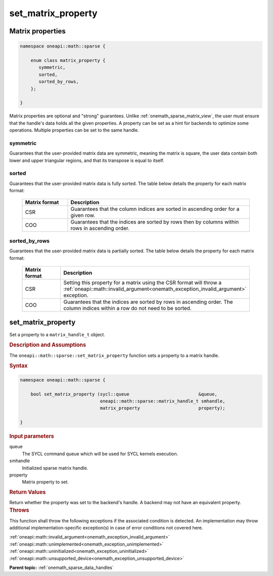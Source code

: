 .. SPDX-FileCopyrightText: 2024 Intel Corporation
..
.. SPDX-License-Identifier: CC-BY-4.0

.. _onemath_sparse_set_matrix_property:

set_matrix_property
===================

Matrix properties
-----------------

.. container:: section

   .. code:: cpp

      namespace oneapi::math::sparse {

          enum class matrix_property {
             symmetric,
             sorted,
             sorted_by_rows,
          };

      }

   Matrix properties are optional and "strong" guarantees. Unlike
   :ref:`onemath_sparse_matrix_view`, the user must ensure that the handle's data
   holds all the given properties. A property can be set as a hint for backends
   to optimize some operations. Multiple properties can be set to the same handle.

symmetric
^^^^^^^^^

Guarantees that the user-provided matrix data are symmetric, meaning the matrix
is square, the user data contain both lower and upper triangular regions, and
that its transpose is equal to itself.

sorted
^^^^^^

Guarantees that the user-provided matrix data is fully sorted. The table below
details the property for each matrix format:

   .. list-table::
      :header-rows: 1
      :widths: 20 80

      * - Matrix format
        - Description
      * - CSR
        - Guarantees that the column indices are sorted in ascending order for
          a given row.
      * - COO
        - Guarantees that the indices are sorted by rows then by columns within
          rows in ascending order.

sorted_by_rows
^^^^^^^^^^^^^^

Guarantees that the user-provided matrix data is partially sorted. The table below
details the property for each matrix format:

   .. list-table::
      :header-rows: 1
      :widths: 20 80

      * - Matrix format
        - Description
      * - CSR
        - Setting this property for a matrix using the CSR format will throw a
          :ref:`oneapi::math::invalid_argument<onemath_exception_invalid_argument>`
          exception.
      * - COO
        - Guarantees that the indices are sorted by rows in ascending order.
          The column indices within a row do not need to be sorted.

set_matrix_property
-------------------

Set a property to a ``matrix_handle_t`` object.

.. rubric:: Description and Assumptions

The ``oneapi::math::sparse::set_matrix_property`` function sets a property to a
matrix handle.

.. rubric:: Syntax

.. code-block:: cpp

   namespace oneapi::math::sparse {

       bool set_matrix_property (sycl::queue                          &queue,
                                 oneapi::math::sparse::matrix_handle_t smhandle,
                                 matrix_property                      property);

   }

.. container:: section

   .. rubric:: Input parameters

   queue
      The SYCL command queue which will be used for SYCL kernels execution.

   smhandle
      Initialized sparse matrix handle.

   property
      Matrix property to set.

.. container:: section

   .. rubric:: Return Values

   Return whether the property was set to the backend's handle. A backend may
   not have an equivalent property.

.. container:: section

   .. rubric:: Throws

   This function shall throw the following exceptions if the associated
   condition is detected. An implementation may throw additional
   implementation-specific exception(s) in case of error conditions not covered
   here.

   | :ref:`oneapi::math::invalid_argument<onemath_exception_invalid_argument>`
   | :ref:`oneapi::math::unimplemented<onemath_exception_unimplemented>`
   | :ref:`oneapi::math::uninitialized<onemath_exception_uninitialized>`
   | :ref:`oneapi::math::unsupported_device<onemath_exception_unsupported_device>`

**Parent topic:** :ref:`onemath_sparse_data_handles`
